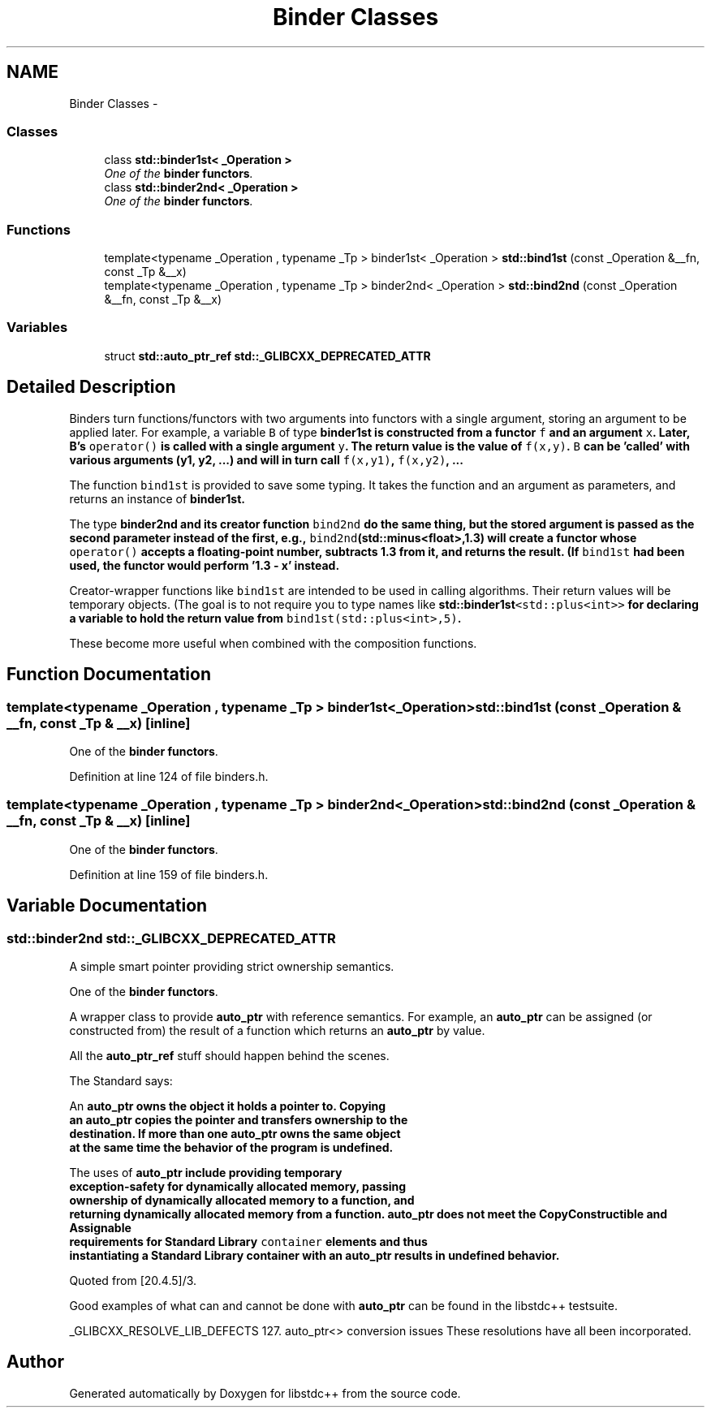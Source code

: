 .TH "Binder Classes" 3 "21 Apr 2009" "libstdc++" \" -*- nroff -*-
.ad l
.nh
.SH NAME
Binder Classes \- 
.SS "Classes"

.in +1c
.ti -1c
.RI "class \fBstd::binder1st< _Operation >\fP"
.br
.RI "\fIOne of the \fBbinder functors\fP. \fP"
.ti -1c
.RI "class \fBstd::binder2nd< _Operation >\fP"
.br
.RI "\fIOne of the \fBbinder functors\fP. \fP"
.in -1c
.SS "Functions"

.in +1c
.ti -1c
.RI "template<typename _Operation , typename _Tp > binder1st< _Operation > \fBstd::bind1st\fP (const _Operation &__fn, const _Tp &__x)"
.br
.ti -1c
.RI "template<typename _Operation , typename _Tp > binder2nd< _Operation > \fBstd::bind2nd\fP (const _Operation &__fn, const _Tp &__x)"
.br
.in -1c
.SS "Variables"

.in +1c
.ti -1c
.RI "struct \fBstd::auto_ptr_ref\fP \fBstd::_GLIBCXX_DEPRECATED_ATTR\fP"
.br
.in -1c
.SH "Detailed Description"
.PP 
Binders turn functions/functors with two arguments into functors with a single argument, storing an argument to be applied later. For example, a variable \fCB\fP of type \fC\fBbinder1st\fP\fP is constructed from a functor \fCf\fP and an argument \fCx\fP. Later, B's \fCoperator()\fP is called with a single argument \fCy\fP. The return value is the value of \fCf(x,y)\fP. \fCB\fP can be 'called' with various arguments (y1, y2, ...) and will in turn call \fCf(x,y1)\fP, \fCf(x,y2)\fP, ...
.PP
The function \fCbind1st\fP is provided to save some typing. It takes the function and an argument as parameters, and returns an instance of \fC\fBbinder1st\fP\fP.
.PP
The type \fC\fBbinder2nd\fP\fP and its creator function \fCbind2nd\fP do the same thing, but the stored argument is passed as the second parameter instead of the first, e.g., \fCbind2nd\fP(std::minus<float>,1.3) will create a functor whose \fCoperator()\fP accepts a floating-point number, subtracts 1.3 from it, and returns the result. (If \fCbind1st\fP had been used, the functor would perform '1.3 - x' instead.
.PP
Creator-wrapper functions like \fCbind1st\fP are intended to be used in calling algorithms. Their return values will be temporary objects. (The goal is to not require you to type names like \fC\fBstd::binder1st\fP<std::plus<int>>\fP for declaring a variable to hold the return value from \fCbind1st(std::plus<int>,5)\fP.
.PP
These become more useful when combined with the composition functions. 
.SH "Function Documentation"
.PP 
.SS "template<typename _Operation , typename _Tp > binder1st<_Operation> std::bind1st (const _Operation & __fn, const _Tp & __x)\fC [inline]\fP"
.PP
One of the \fBbinder functors\fP. 
.PP
Definition at line 124 of file binders.h.
.SS "template<typename _Operation , typename _Tp > binder2nd<_Operation> std::bind2nd (const _Operation & __fn, const _Tp & __x)\fC [inline]\fP"
.PP
One of the \fBbinder functors\fP. 
.PP
Definition at line 159 of file binders.h.
.SH "Variable Documentation"
.PP 
.SS "\fBstd::binder2nd\fP \fBstd::_GLIBCXX_DEPRECATED_ATTR\fP"
.PP
A simple smart pointer providing strict ownership semantics. 
.PP
One of the \fBbinder functors\fP.
.PP
A wrapper class to provide \fBauto_ptr\fP with reference semantics. For example, an \fBauto_ptr\fP can be assigned (or constructed from) the result of a function which returns an \fBauto_ptr\fP by value.
.PP
All the \fBauto_ptr_ref\fP stuff should happen behind the scenes.
.PP
The Standard says: 
.PP
.nf

  An \fC\fBauto_ptr\fP\fP owns the object it holds a pointer to.  Copying
  an \fC\fBauto_ptr\fP\fP copies the pointer and transfers ownership to the
  destination.  If more than one \fC\fBauto_ptr\fP\fP owns the same object
  at the same time the behavior of the program is undefined.
.fi
.PP
.PP
.PP
.nf
  The uses of \fC\fBauto_ptr\fP\fP include providing temporary
  exception-safety for dynamically allocated memory, passing
  ownership of dynamically allocated memory to a function, and
  returning dynamically allocated memory from a function.  \fC\fBauto_ptr\fP\fP does not meet the CopyConstructible and Assignable
  requirements for Standard Library \fCcontainer\fP elements and thus
  instantiating a Standard Library container with an \fC\fBauto_ptr\fP\fP results in undefined behavior.
  
.fi
.PP
 Quoted from [20.4.5]/3.
.PP
Good examples of what can and cannot be done with \fBauto_ptr\fP can be found in the libstdc++ testsuite.
.PP
_GLIBCXX_RESOLVE_LIB_DEFECTS 127. auto_ptr<> conversion issues These resolutions have all been incorporated. 
.SH "Author"
.PP 
Generated automatically by Doxygen for libstdc++ from the source code.
